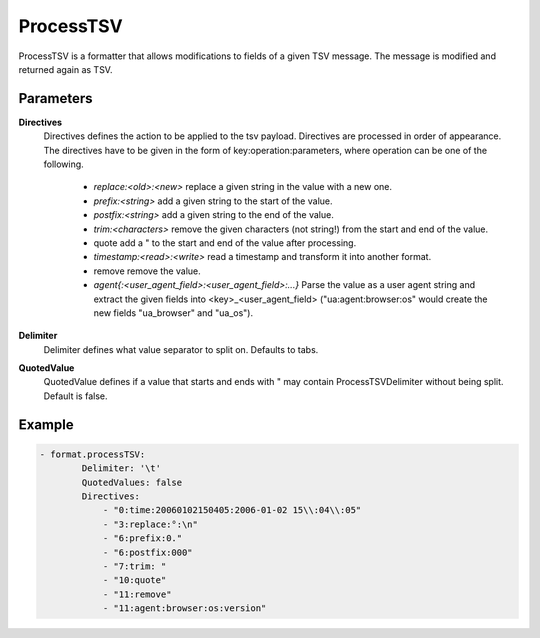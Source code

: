 .. Autogenerated by Gollum RST generator (docs/generator/*.go)

ProcessTSV
==========================================================================

ProcessTSV is a formatter that allows modifications to fields of a given TSV message.
The message is modified and returned again as TSV.


Parameters
----------

**Directives**
  Directives defines the action to be applied to the tsv payload.
  Directives are processed in order of appearance.
  The directives have to be given in the form of key:operation:parameters, where operation can be one of the following.
   * `replace:<old>:<new>` replace a given string in the value with a new one. 
   * `prefix:<string>` add a given string to the start of the value. 
   * `postfix:<string>` add a given string to the end of the value. 
   * `trim:<characters>` remove the given characters (not string!) from the start    and end of the value. 
   * quote add a " to the start and end of the value after processing. 
   * `timestamp:<read>:<write>` read a timestamp and transform it into another    format. 
   * remove remove the value. 
   * `agent{:<user_agent_field>:<user_agent_field>:...}` Parse the value as a user    agent string and extract the given fields into <key>_<user_agent_field>    ("ua:agent:browser:os" would create the new fields "ua_browser" and "ua_os"). 

**Delimiter**
  Delimiter defines what value separator to split on.
  Defaults to tabs.

**QuotedValue**
  QuotedValue defines if a value that starts and ends with " may contain ProcessTSVDelimiter without being split.
  Default is false.

Example
-------

.. code-block:: yaml

	- format.processTSV:
	        Delimiter: '\t'
	        QuotedValues: false
	        Directives:
	            - "0:time:20060102150405:2006-01-02 15\\:04\\:05"
	            - "3:replace:°:\n"
	            - "6:prefix:0."
	            - "6:postfix:000"
	            - "7:trim: "
	            - "10:quote"
	            - "11:remove"
	            - "11:agent:browser:os:version"


